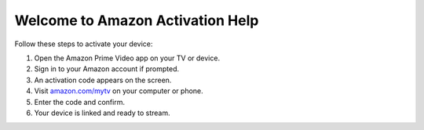 Welcome to Amazon Activation Help
=================================

Follow these steps to activate your device:

1. Open the Amazon Prime Video app on your TV or device.
2. Sign in to your Amazon account if prompted.
3. An activation code appears on the screen.
4. Visit `amazon.com/mytv <https://amazon.com/mytv>`_ on your computer or phone.
5. Enter the code and confirm.
6. Your device is linked and ready to stream.
